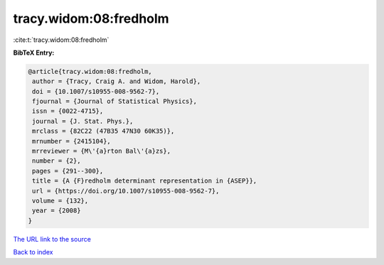 tracy.widom:08:fredholm
=======================

:cite:t:`tracy.widom:08:fredholm`

**BibTeX Entry:**

.. code-block:: bibtex

   @article{tracy.widom:08:fredholm,
    author = {Tracy, Craig A. and Widom, Harold},
    doi = {10.1007/s10955-008-9562-7},
    fjournal = {Journal of Statistical Physics},
    issn = {0022-4715},
    journal = {J. Stat. Phys.},
    mrclass = {82C22 (47B35 47N30 60K35)},
    mrnumber = {2415104},
    mrreviewer = {M\'{a}rton Bal\'{a}zs},
    number = {2},
    pages = {291--300},
    title = {A {F}redholm determinant representation in {ASEP}},
    url = {https://doi.org/10.1007/s10955-008-9562-7},
    volume = {132},
    year = {2008}
   }

`The URL link to the source <ttps://doi.org/10.1007/s10955-008-9562-7}>`__


`Back to index <../By-Cite-Keys.html>`__
